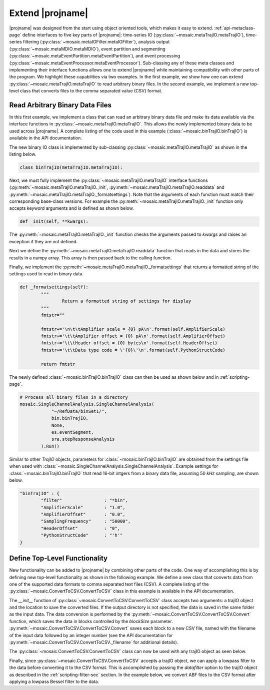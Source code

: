 .. _extend-page:


Extend |projname|
=================================

|projname| was designed from the start using object oriented tools, which makes it easy to extend. :ref:`api-metaclass-page` define interfaces to five key parts of |projname|: time-series IO (:py:class:`~mosaic.metaTrajIO.metaTrajIO`), time-series filtering (:py:class:`~mosaic.metaIOFilter.metaIOFilter`), analysis output (:py:class:`~mosaic.metaMDIO.metaMDIO`), event partition and segmenting (:py:class:`~mosaic.metaEventPartition.metaEventPartition`), and event processing (:py:class:`~mosaic.metaEventProcessor.metaEventProcessor`). Sub-classing any of these meta classes and implementing their  interface functions allows one to extend |projname| while maintaining compatibility with other parts of the program. We highlight these capabilities via two examples. In the first example, we show how one can extend :py:class:`~mosaic.metaTrajIO.metaTrajIO` to read arbitrary binary files. In the second example, we implement a new top-level class that converts files to the comma separated value (CSV) format.


Read Arbitrary Binary Data Files
---------------------------------

In this first example, we implement a class that can read an arbitrary binary data file and make its data available via the interface functions in :py:class:`~mosaic.metaTrajIO.metaTrajIO`. This allows the newly implemented binary data to be used across |projname|. A complete listing of the code used in this example (:class:`~mosaic.binTrajIO.binTrajIO`) is available in the API documentation.

The new binary IO class is implemented by sub-classing :py:class:`~mosaic.metaTrajIO.metaTrajIO` as shown in the listing below. 

.. code-block:: python

	class binTrajIO(metaTrajIO.metaTrajIO):

Next, we must fully implement the :py:class:`~mosaic.metaTrajIO.metaTrajIO` interface functions (:py:meth:`~mosaic.metaTrajIO.metaTrajIO._init`, :py:meth:`~mosaic.metaTrajIO.metaTrajIO.readdata` and :py:meth:`~mosaic.metaTrajIO.metaTrajIO._formatsettings`). Note that the arguments of each function must match their corresponding base-class versions. For example the :py:meth:`~mosaic.metaTrajIO.metaTrajIO._init` function only accepts keyword arguments and is defined as shown below.

.. code-block:: python
   
   def _init(self, **kwargs):

The :py:meth:`~mosaic.metaTrajIO.metaTrajIO._init` function checks the arguments passed to *kwargs* and raises an exception if they are not defined. 

.. code-block:: python
	:emphasize-lines: 2,4 

		if not hasattr(self, 'SamplingFrequency'):
			raise metaTrajIO.InsufficientArgumentsError("{0} requires the sampling rate in Hz to be defined.".format(type(self).__name__))
		if not hasattr(self, 'PythonStructCode'):
			raise metaTrajIO.InsufficientArgumentsError("{0} requires the Python struct code to be defined.".format(type(self).__name__))

Next we define the :py:meth:`~mosaic.metaTrajIO.metaTrajIO.readdata` function that reads in the data and stores the results in a numpy array. This array is then passed back to the calling function.

.. code-block:: python
   :emphasize-lines: 6

	def readdata(self, fname):

		tempdata=np.array([])
		# Read binary data and add it to the data pipe
		for f in fname:
			tempdata=np.hstack(( tempdata, self.readBinaryFile(f) ))

		return tempdata


Finally, we implement the :py:meth:`~mosaic.metaTrajIO.metaTrajIO._formatsettings` that returns a formatted string of the settings used to read in binary data.

.. code-block:: python

	def _formatsettings(self):
		"""
			Return a formatted string of settings for display
		"""
		fmtstr=""
		
		fmtstr+='\n\t\tAmplifier scale = {0} pA\n'.format(self.AmplifierScale)
		fmtstr+='\t\tAmplifier offset = {0} pA\n'.format(self.AmplifierOffset)
		fmtstr+='\t\tHeader offset = {0} bytes\n'.format(self.HeaderOffset)
		fmtstr+='\t\tData type code = \'{0}\'\n'.format(self.PythonStructCode)
	
		return fmtstr


The newly defined :class:`~mosaic.binTrajIO.binTrajIO` class can then be used as shown below and in :ref:`scripting-page`. 

.. sourcecode:: python

    # Process all binary files in a directory
    mosaic.SingleChannelAnalysis.SingleChannelAnalysis(
    		"~/RefData/binSet1/",
                bin.binTrajIO,
                None, 
                es.eventSegment,
                sra.stepResponseAnalysis
            ).Run()

Similar to other `TrajIO` objects, parameters for :class:`~mosaic.binTrajIO.binTrajIO` are obtained from the settings file when used with :class:`~mosaic.SingleChannelAnalysis.SingleChannelAnalysis`. Example settings for :class:`~mosaic.binTrajIO.binTrajIO` that read 16-bit intgers from a binary data file, assuming 50 `kHz` sampling, are shown below.

.. sourcecode:: javascript
	
	"binTrajIO" : {
		"filter"		: "*bin", 
		"AmplifierScale"	: "1.0", 
		"AmplifierOffset"	: "0.0", 
		"SamplingFrequency"	: "50000", 
		"HeaderOffset"		: "0", 
		"PythonStructCode"	: "'h'"
	}
	

Define Top-Level Functionality
---------------------------------

New functionality can be added to |projname| by combining other parts of the code. One way of accomplishing this is by defining new top-level functionality as shown in the following example. We define a new class that converts data from one of the supported data formats to comma separated text files (CSV). A complete listing of the :py:class:`~mosaic.ConvertToCSV.ConvertToCSV` class in this example is available in the API documentation.

The *__init__* function of :py:class:`~mosaic.ConvertToCSV.ConvertToCSV` class accepts two arguments: a trajIO object and the location to save the converted files. If the output directory is not specified, the data is saved in the same folder as the input data. The data conversion is performed by the :py:meth:`~mosaic.ConvertToCSV.ConvertToCSV.Convert` function, which saves the data in blocks controlled by the *blockSize* parameter. :py:meth:`~mosaic.ConvertToCSV.ConvertToCSV.Convert` saves each block to a new CSV file, named with the filename of the input data followed by an integer number (see the API documentation for :py:meth:`~mosaic.ConvertToCSV.ConvertToCSV._filename` for additional details). 

.. code-block:: python
	:emphasize-lines: 21,24

	class ConvertToCSV(object):
		def __init__(self, trajDataObj, outdir=None):
			self.trajDataObj=trajDataObj
			self.datPath=trajDataObj.datPath

			# If outdir is None, save the CSV files to the same directory as the data.
			if outdir==None:
				self.outDir=self.datPath
			else:
				self.outDir=outdir
			
			self.filePrefix=None
			self._creategenerator()

		def Convert(self, blockSize):
			data=numpy.array([], dtype=numpy.float64)

			try:
				while(True):
					(self.trajDataObj.popdata(blockSize)).tofile(
							self._filename(), 
							sep=','
						)
			except EmptyDataPipeError:
				pass


The :py:class:`~mosaic.ConvertToCSV.ConvertToCSV` class can now be used with any trajIO object as seen below.

.. code-block:: python
	:emphasize-lines: 2

	ConvertToCSV( abfTrajIO(dirname="~/RefData/abfSet1/", filter="*abf") ).Convert(
				blockSize=50000)

	ConvertToCSV( qdfTrajIO(dirname="~/RefData/qdfSet1/", filter="*qdf", Rfb="2.1E+9", 
				Cfb="1.16E-12") ).Convert(blockSize=50000)

	ConvertToCSV( binTrajIO(dirname="~/RefData/binSet1/", filter="*bin", AmplifierScale=1.0, 
				AmplifierOffset=0.0, SamplingFrequency=50000, HeaderOffset=0, 
				PythonStructCode='h') ).Convert(blockSize=50000)

Finally, since :py:class:`~mosaic.ConvertToCSV.ConvertToCSV` accepts a trajIO object, we can apply a lowpass filter to the data before converting it to the CSV format. This is accomplished by passing the *datafilter* option to the trajIO object as described in the :ref:`scripting-filter-sec` section. In the example below, we convert ABF files to the CSV format after applying a lowpass Bessel filter to the data.

.. code-block:: python
	:emphasize-lines: 2

	ConvertToCSV( abfTrajIO(dirname="~/RefData/abfSet1/", filter="*abf",
			datafilter=mosaic.besselFilter
		) ).Convert(blockSize=50000)



